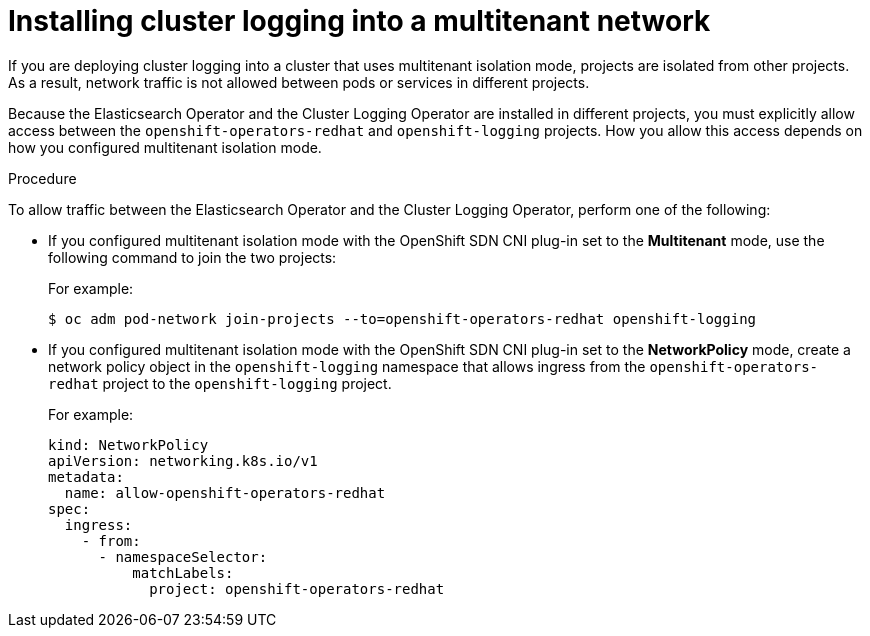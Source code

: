 // Module included in the following assemblies:
//
// * logging/cluster-logging-deploying.adoc

[id="cluster-logging-deploy-multitenant_{context}"]
= Installing cluster logging into a multitenant network

If you are deploying cluster logging into a cluster that uses multitenant isolation mode, projects are isolated from other projects. As a result, network traffic is not allowed between pods or services in different projects.

Because the Elasticsearch Operator and the Cluster Logging Operator are installed in different projects, you must explicitly allow access between the  `openshift-operators-redhat` and `openshift-logging` projects. How you allow this access depends on how you configured multitenant isolation mode.

.Procedure

To allow traffic between the Elasticsearch Operator and the Cluster Logging Operator, perform one of the following:

* If you configured multitenant isolation mode with the OpenShift SDN CNI plug-in set to the *Multitenant* mode, use the following command to join the two projects:
+
For example:
+
[source,terminal]
----
$ oc adm pod-network join-projects --to=openshift-operators-redhat openshift-logging
----

* If you configured multitenant isolation mode with the OpenShift SDN CNI plug-in set to the *NetworkPolicy* mode, create a network policy object in the `openshift-logging` namespace that allows ingress from the `openshift-operators-redhat` project to the `openshift-logging` project.
+
For example:
+
[source,yaml]
----
kind: NetworkPolicy
apiVersion: networking.k8s.io/v1
metadata:
  name: allow-openshift-operators-redhat
spec:
  ingress:
    - from:
      - namespaceSelector:
          matchLabels:
            project: openshift-operators-redhat
----

